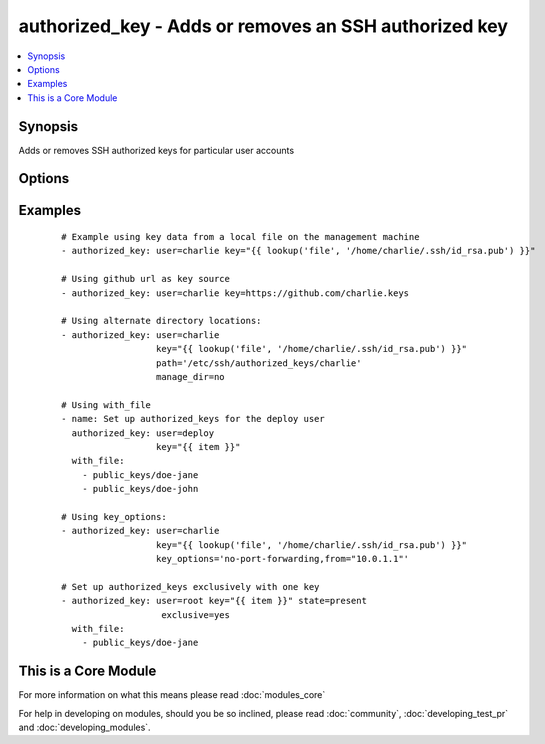 .. _authorized_key:


authorized_key - Adds or removes an SSH authorized key
++++++++++++++++++++++++++++++++++++++++++++++++++++++



.. contents::
   :local:
   :depth: 1


Synopsis
--------

Adds or removes SSH authorized keys for particular user accounts




Options
-------

.. raw:: html

    <table border=1 cellpadding=4>
    <tr>
    <th class="head">parameter</th>
    <th class="head">required</th>
    <th class="head">default</th>
    <th class="head">choices</th>
    <th class="head">comments</th>
    </tr>
            <tr>
    <td>exclusive<br/><div style="font-size: small;"> (added in 1.9)</div></td>
    <td>no</td>
    <td>no</td>
        <td><ul><li>yes</li><li>no</li></ul></td>
        <td><div>Whether to remove all other non-specified keys from the authorized_keys file. Multiple keys can be specified in a single <code>key</code> string value by separating them by newlines.</div><div>This option is not loop aware, so if you use <code>with_</code> , it will be exclusive per iteration of the loop, if you want multiple keys in the file you need to pass them all to <code>key</code> in a single batch as mentioned above.</div></td></tr>
            <tr>
    <td>key<br/><div style="font-size: small;"></div></td>
    <td>yes</td>
    <td></td>
        <td><ul></ul></td>
        <td><div>The SSH public key(s), as a string or (since 1.9) url (https://github.com/username.keys)</div></td></tr>
            <tr>
    <td>key_options<br/><div style="font-size: small;"> (added in 1.4)</div></td>
    <td>no</td>
    <td></td>
        <td><ul></ul></td>
        <td><div>A string of ssh key options to be prepended to the key in the authorized_keys file</div></td></tr>
            <tr>
    <td>manage_dir<br/><div style="font-size: small;"></div></td>
    <td>no</td>
    <td>yes</td>
        <td><ul><li>yes</li><li>no</li></ul></td>
        <td><div>Whether this module should manage the directory of the authorized key file.  If set, the module will create the directory, as well as set the owner and permissions of an existing directory. Be sure to set <code>manage_dir=no</code> if you are using an alternate directory for authorized_keys, as set with <code>path</code>, since you could lock yourself out of SSH access. See the example below.</div></td></tr>
            <tr>
    <td>path<br/><div style="font-size: small;"></div></td>
    <td>no</td>
    <td>(homedir)+/.ssh/authorized_keys</td>
        <td><ul></ul></td>
        <td><div>Alternate path to the authorized_keys file</div></td></tr>
            <tr>
    <td>state<br/><div style="font-size: small;"></div></td>
    <td>no</td>
    <td>present</td>
        <td><ul><li>present</li><li>absent</li></ul></td>
        <td><div>Whether the given key (with the given key_options) should or should not be in the file</div></td></tr>
            <tr>
    <td>user<br/><div style="font-size: small;"></div></td>
    <td>yes</td>
    <td></td>
        <td><ul></ul></td>
        <td><div>The username on the remote host whose authorized_keys file will be modified</div></td></tr>
        </table>
    </br>



Examples
--------

 ::

    # Example using key data from a local file on the management machine
    - authorized_key: user=charlie key="{{ lookup('file', '/home/charlie/.ssh/id_rsa.pub') }}"
    
    # Using github url as key source
    - authorized_key: user=charlie key=https://github.com/charlie.keys
    
    # Using alternate directory locations:
    - authorized_key: user=charlie
                      key="{{ lookup('file', '/home/charlie/.ssh/id_rsa.pub') }}"
                      path='/etc/ssh/authorized_keys/charlie'
                      manage_dir=no
    
    # Using with_file
    - name: Set up authorized_keys for the deploy user
      authorized_key: user=deploy
                      key="{{ item }}"
      with_file:
        - public_keys/doe-jane
        - public_keys/doe-john
    
    # Using key_options:
    - authorized_key: user=charlie
                      key="{{ lookup('file', '/home/charlie/.ssh/id_rsa.pub') }}"
                      key_options='no-port-forwarding,from="10.0.1.1"'
    
    # Set up authorized_keys exclusively with one key
    - authorized_key: user=root key="{{ item }}" state=present
                       exclusive=yes
      with_file:
        - public_keys/doe-jane




    
This is a Core Module
---------------------

For more information on what this means please read :doc:`modules_core`

    
For help in developing on modules, should you be so inclined, please read :doc:`community`, :doc:`developing_test_pr` and :doc:`developing_modules`.


